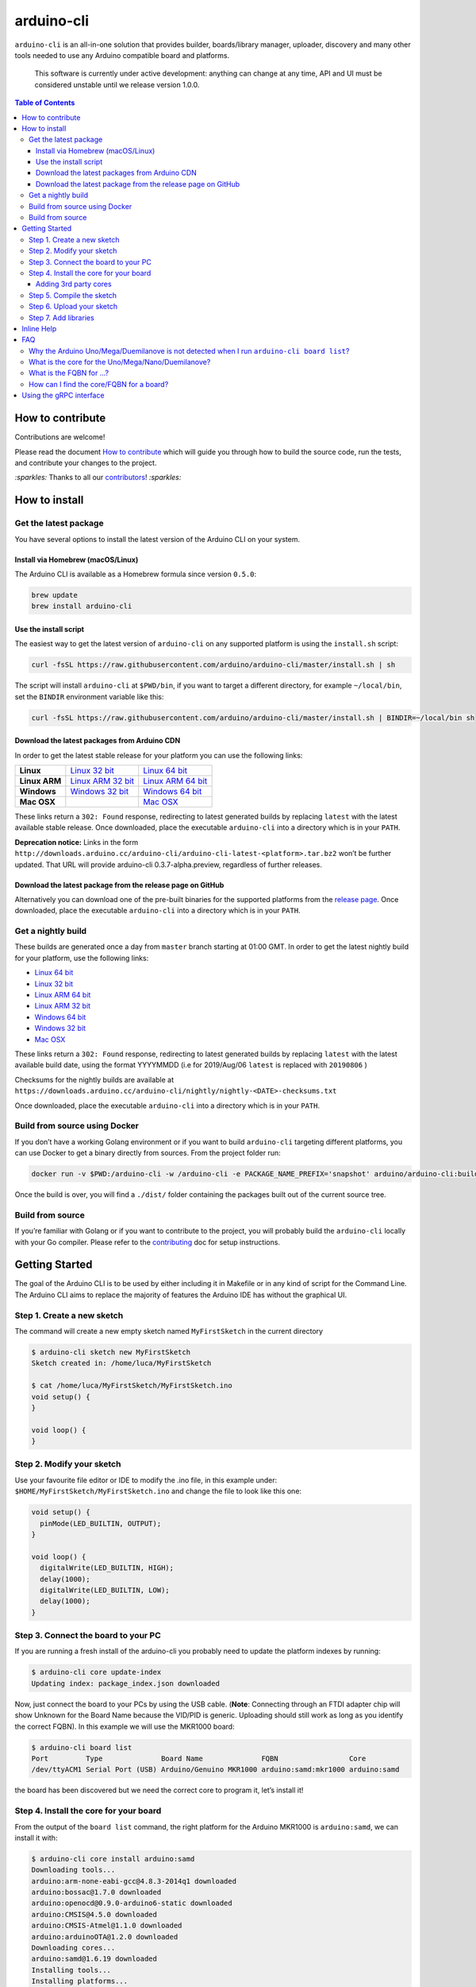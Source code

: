 arduino-cli
===========

|Tests passing| |Nightly build| |codecov|

``arduino-cli`` is an all-in-one solution that provides builder,
boards/library manager, uploader, discovery and many other tools needed
to use any Arduino compatible board and platforms.

  This software is currently under active development: anything can change
  at any time, API and UI must be considered unstable until we release version
  1.0.0.

.. contents:: **Table of Contents**
    :backlinks: none

How to contribute
-----------------

Contributions are welcome!

Please read the document `How to contribute <CONTRIBUTING.md>`__ which
will guide you through how to build the source code, run the tests, and
contribute your changes to the project.

`:sparkles:` Thanks to all our `contributors <https://github.com/arduino/arduino-cli/graphs/contributors>`__! `:sparkles:`

How to install
--------------

Get the latest package
~~~~~~~~~~~~~~~~~~~~~~

You have several options to install the latest version of the Arduino
CLI on your system.

Install via Homebrew (macOS/Linux)
^^^^^^^^^^^^^^^^^^^^^^^^^^^^^^^^^^

The Arduino CLI is available as a Homebrew formula since version
``0.5.0``:

.. code:: console

   brew update
   brew install arduino-cli

Use the install script
^^^^^^^^^^^^^^^^^^^^^^

The easiest way to get the latest version of ``arduino-cli`` on any
supported platform is using the ``install.sh`` script:

.. code:: console

   curl -fsSL https://raw.githubusercontent.com/arduino/arduino-cli/master/install.sh | sh

The script will install ``arduino-cli`` at ``$PWD/bin``, if you want to
target a different directory, for example ``~/local/bin``, set the
``BINDIR`` environment variable like this:

.. code:: console

   curl -fsSL https://raw.githubusercontent.com/arduino/arduino-cli/master/install.sh | BINDIR=~/local/bin sh

Download the latest packages from Arduino CDN
^^^^^^^^^^^^^^^^^^^^^^^^^^^^^^^^^^^^^^^^^^^^^

In order to get the latest stable release for your platform you can use
the following links:

+---------------+---------------------+---------------------+
| **Linux**     | `Linux 32 bit`_     | `Linux 64 bit`_     |
+---------------+---------------------+---------------------+
| **Linux ARM** | `Linux ARM 32 bit`_ | `Linux ARM 64 bit`_ |
+---------------+---------------------+---------------------+
| **Windows**   | `Windows 32 bit`_   | `Windows 64 bit`_   |
+---------------+---------------------+---------------------+
| **Mac OSX**   |                     | `Mac OSX`_          |
+---------------+---------------------+---------------------+

.. _`Linux 64 bit`: https://downloads.arduino.cc/arduino-cli/arduino-cli_latest_Linux_64bit.tar.gz
.. _`Linux 32 bit`: https://downloads.arduino.cc/arduino-cli/arduino-cli_latest_Linux_32bit.tar.gz
.. _`Linux ARM 64 bit`: https://downloads.arduino.cc/arduino-cli/arduino-cli_latest_Linux_ARM64.tar.gz
.. _`Linux ARM 32 bit`: https://downloads.arduino.cc/arduino-cli/arduino-cli_latest_Linux_ARMv7.tar.gz
.. _`Windows 64 bit`: https://downloads.arduino.cc/arduino-cli/arduino-cli_latest_Windows_64bit.zip
.. _`Windows 32 bit`: https://downloads.arduino.cc/arduino-cli/arduino-cli_latest_Windows_32bit.zip
.. _`Mac OSX`: https://downloads.arduino.cc/arduino-cli/arduino-cli_latest_macOS_64bit.tar.gz

These links return a ``302: Found`` response, redirecting to latest
generated builds by replacing ``latest`` with the latest available
stable release. Once downloaded, place the executable ``arduino-cli``
into a directory which is in your ``PATH``.

**Deprecation notice:** Links in the form
``http://downloads.arduino.cc/arduino-cli/arduino-cli-latest-<platform>.tar.bz2``
won’t be further updated. That URL will provide arduino-cli
0.3.7-alpha.preview, regardless of further releases.

Download the latest package from the release page on GitHub
^^^^^^^^^^^^^^^^^^^^^^^^^^^^^^^^^^^^^^^^^^^^^^^^^^^^^^^^^^^

Alternatively you can download one of the pre-built binaries for the
supported platforms from the `release
page <https://github.com/arduino/arduino-cli/releases>`__. Once
downloaded, place the executable ``arduino-cli`` into a directory which
is in your ``PATH``.

Get a nightly build
~~~~~~~~~~~~~~~~~~~

These builds are generated once a day from ``master`` branch starting at
01:00 GMT. In order to get the latest nightly build for your platform,
use the following links:

-  `Linux 64
   bit <https://downloads.arduino.cc/arduino-cli/nightly/arduino-cli_nightly-latest_Linux_64bit.tar.gz>`__
-  `Linux 32
   bit <https://downloads.arduino.cc/arduino-cli/nightly/arduino-cli_nightly-latest_Linux_32bit.tar.gz>`__
-  `Linux ARM 64
   bit <https://downloads.arduino.cc/arduino-cli/nightly/arduino-cli_nightly-latest_Linux_ARM64.tar.gz>`__
-  `Linux ARM 32
   bit <https://downloads.arduino.cc/arduino-cli/nightly/arduino-cli_nightly-latest_Linux_ARMv7.tar.gz>`__
-  `Windows 64
   bit <https://downloads.arduino.cc/arduino-cli/nightly/arduino-cli_nightly-latest_Windows_64bit.zip>`__
-  `Windows 32
   bit <https://downloads.arduino.cc/arduino-cli/nightly/arduino-cli_nightly-latest_Windows_32bit.zip>`__
-  `Mac
   OSX <https://downloads.arduino.cc/arduino-cli/nightly/arduino-cli_nightly-latest_macOS_64bit.tar.gz>`__

These links return a ``302: Found`` response, redirecting to latest
generated builds by replacing ``latest`` with the latest available build
date, using the format YYYYMMDD (i.e for 2019/Aug/06 ``latest`` is
replaced with ``20190806`` )

Checksums for the nightly builds are available at
``https://downloads.arduino.cc/arduino-cli/nightly/nightly-<DATE>-checksums.txt``

Once downloaded, place the executable ``arduino-cli`` into a directory
which is in your ``PATH``.

Build from source using Docker
~~~~~~~~~~~~~~~~~~~~~~~~~~~~~~

If you don’t have a working Golang environment or if you want to build
``arduino-cli`` targeting different platforms, you can use Docker to get
a binary directly from sources. From the project folder run:

.. code:: console

   docker run -v $PWD:/arduino-cli -w /arduino-cli -e PACKAGE_NAME_PREFIX='snapshot' arduino/arduino-cli:builder-1 goreleaser --rm-dist --snapshot --skip-publish

Once the build is over, you will find a ``./dist/`` folder containing
the packages built out of the current source tree.

Build from source
~~~~~~~~~~~~~~~~~

If you’re familiar with Golang or if you want to contribute to the
project, you will probably build the ``arduino-cli`` locally with your
Go compiler. Please refer to the `contributing <CONTRIBUTING.md>`__ doc
for setup instructions.

Getting Started
---------------

The goal of the Arduino CLI is to be used by either including it in
Makefile or in any kind of script for the Command Line. The Arduino CLI
aims to replace the majority of features the Arduino IDE has without the
graphical UI.

Step 1. Create a new sketch
~~~~~~~~~~~~~~~~~~~~~~~~~~~

The command will create a new empty sketch named ``MyFirstSketch`` in
the current directory

.. code:: console

   $ arduino-cli sketch new MyFirstSketch
   Sketch created in: /home/luca/MyFirstSketch

   $ cat /home/luca/MyFirstSketch/MyFirstSketch.ino
   void setup() {
   }

   void loop() {
   }

Step 2. Modify your sketch
~~~~~~~~~~~~~~~~~~~~~~~~~~

Use your favourite file editor or IDE to modify the .ino file, in this
example under: ``$HOME/MyFirstSketch/MyFirstSketch.ino`` and change the
file to look like this one:

.. code:: c

   void setup() {
     pinMode(LED_BUILTIN, OUTPUT);
   }

   void loop() {
     digitalWrite(LED_BUILTIN, HIGH);
     delay(1000);
     digitalWrite(LED_BUILTIN, LOW);
     delay(1000);
   }

Step 3. Connect the board to your PC
~~~~~~~~~~~~~~~~~~~~~~~~~~~~~~~~~~~~

If you are running a fresh install of the arduino-cli you probably need
to update the platform indexes by running:

.. code:: console

   $ arduino-cli core update-index
   Updating index: package_index.json downloaded

Now, just connect the board to your PCs by using the USB cable.
(**Note**: Connecting through an FTDI adapter chip will show Unknown for
the Board Name because the VID/PID is generic. Uploading should still
work as long as you identify the correct FQBN). In this example we will
use the MKR1000 board:

.. code:: console

   $ arduino-cli board list
   Port         Type              Board Name              FQBN                 Core
   /dev/ttyACM1 Serial Port (USB) Arduino/Genuino MKR1000 arduino:samd:mkr1000 arduino:samd

the board has been discovered but we need the correct core to program
it, let’s install it!

Step 4. Install the core for your board
~~~~~~~~~~~~~~~~~~~~~~~~~~~~~~~~~~~~~~~

From the output of the ``board list`` command, the right platform for
the Arduino MKR1000 is ``arduino:samd``, we can install it with:

.. code:: console

   $ arduino-cli core install arduino:samd
   Downloading tools...
   arduino:arm-none-eabi-gcc@4.8.3-2014q1 downloaded
   arduino:bossac@1.7.0 downloaded
   arduino:openocd@0.9.0-arduino6-static downloaded
   arduino:CMSIS@4.5.0 downloaded
   arduino:CMSIS-Atmel@1.1.0 downloaded
   arduino:arduinoOTA@1.2.0 downloaded
   Downloading cores...
   arduino:samd@1.6.19 downloaded
   Installing tools...
   Installing platforms...
   Results:
   arduino:samd@1.6.19 - Installed
   arduino:arm-none-eabi-gcc@4.8.3-2014q1 - Installed
   arduino:bossac@1.7.0 - Installed
   arduino:openocd@0.9.0-arduino6-static - Installed
   arduino:CMSIS@4.5.0 - Installed
   arduino:CMSIS-Atmel@1.1.0 - Installed
   arduino:arduinoOTA@1.2.0 - Installed

Now verify we have installed the core properly by running

.. code:: console

   $ arduino-cli core list
   ID              Installed       Latest  Name
   arduino:samd    1.6.19          1.6.19  Arduino SAMD Boards (32-bits ARM Cortex-M0+)

If the board is not detected for any reason, you can list all the
supported boards with ``arduino-cli board listall`` and also search for
a specific board:

.. code:: console

   $ arduino-cli board listall mkr
   Board Name              FQBN
   Arduino MKR FOX 1200    arduino:samd:mkrfox1200
   Arduino MKR GSM 1400    arduino:samd:mkrgsm1400
   Arduino MKR WAN 1300    arduino:samd:mkrwan1300
   Arduino MKR WiFi 1010   arduino:samd:mkrwifi1010
   Arduino MKRZERO         arduino:samd:mkrzero
   Arduino/Genuino MKR1000 arduino:samd:mkr1000

Great! Now we are ready to compile and upload the sketch.

Adding 3rd party cores
^^^^^^^^^^^^^^^^^^^^^^

To use 3rd party core packages, pass a link to the the additional
package index file with the ``--additional-urls`` option to any command
that supports additional cores:

.. code:: console

   $ arduino-cli core update-index --additional-urls http://arduino.esp8266.com/stable/package_esp8266com_index.json
   $
   $ arduino-cli core search esp8266 --additional-urls http://arduino.esp8266.com/stable/package_esp8266com_index.json
   ID              Version Name
   esp8266:esp8266 2.5.2   esp8266

To avoid passing the ``--additional-urls`` option every time you run a
command, you can list the URLs to additional package indexes in the CLI
configuration file. If you don’t have a configuration file yet (it’s the
case of a fresh install) you can create one with the command:

.. code:: console

   $ arduino-cli config init
   Config file PATH: /home/user/.arduino15/arduino-cli.yaml

This will create a configuration file in its default location for the
current operating system and will print the full path to the file.

For example, to add the ESP8266 core, edit the configration file and add
the following:

.. code:: yaml

   board_manager:
     additional_urls:
       - http://arduino.esp8266.com/stable/package_esp8266com_index.json

From now on, commands supporting custom cores will automatically use the
additional URL from the configuration file:

.. code:: console

   $ arduino-cli core update-index
   Updating index: package_index.json downloaded
   Updating index: package_esp8266com_index.json downloaded
   Updating index: package_index.json downloaded

   $ arduino-cli core search esp8266
   ID              Version Name
   esp8266:esp8266 2.5.2   esp8266

Step 5. Compile the sketch
~~~~~~~~~~~~~~~~~~~~~~~~~~

To compile the sketch we have to run the ``compile`` command with the
proper FQBN we just got in the previous command.

.. code:: console

   $ arduino-cli compile --fqbn arduino:samd:mkr1000 MyFirstSketch
   Sketch uses 9600 bytes (3%) of program storage space. Maximum is 262144 bytes.

Step 6. Upload your sketch
~~~~~~~~~~~~~~~~~~~~~~~~~~

We can finally upload the sketch and see our board blinking, we now have
to specify the serial port used by our board other than the FQBN:

.. code:: console

   $ arduino-cli upload -p /dev/ttyACM0 --fqbn arduino:samd:mkr1000 MyFirstSketch
   No new serial port detected.
   Atmel SMART device 0x10010005 found
   Device       : ATSAMD21G18A
   Chip ID      : 10010005
   Version      : v2.0 [Arduino:XYZ] Dec 20 2016 15:36:43
   Address      : 8192
   Pages        : 3968
   Page Size    : 64 bytes
   Total Size   : 248KB
   Planes       : 1
   Lock Regions : 16
   Locked       : none
   Security     : false
   Boot Flash   : true
   BOD          : true
   BOR          : true
   Arduino      : FAST_CHIP_ERASE
   Arduino      : FAST_MULTI_PAGE_WRITE
   Arduino      : CAN_CHECKSUM_MEMORY_BUFFER
   Erase flash
   done in 0.784 seconds

   Write 9856 bytes to flash (154 pages)
   [==============================] 100% (154/154 pages)
   done in 0.069 seconds

   Verify 9856 bytes of flash with checksum.
   Verify successful
   done in 0.009 seconds
   CPU reset.

Step 7. Add libraries
~~~~~~~~~~~~~~~~~~~~~

Now we can try to add a useful library to our sketch. We can at first
look at the name of a library, our favourite one is the wifi101, here
the command to get more info:

.. code:: console

   $ arduino-cli lib search wifi101
   Name: "WiFi101OTA"
     Author:  Arduino
     Maintainer:  Arduino <info@arduino.cc>
     Sentence:  Update sketches to your board over WiFi
     Paragraph:  Requires an SD card and SAMD board
     Website:  http://www.arduino.cc/en/Reference/WiFi101OTA
     Category:  Other
     Architecture:  samd
     Types:  Arduino
     Versions:  [1.0.2, 1.0.0, 1.0.1]
   Name: "WiFi101"
     Author:  Arduino
     Maintainer:  Arduino <info@arduino.cc>
     Sentence:  Network driver for ATMEL WINC1500 module (used on Arduino/Genuino Wifi Shield 101 and MKR1000 boards)
     Paragraph:  This library implements a network driver for devices based on the ATMEL WINC1500 wifi module
     Website:  http://www.arduino.cc/en/Reference/WiFi101
     Category:  Communication
     Architecture:  *
     Types:  Arduino
     Versions:  [0.5.0, 0.6.0, 0.10.0, 0.11.0, 0.11.1, 0.11.2, 0.12.0, 0.15.2, 0.8.0, 0.9.0, 0.12.1, 0.14.1, 0.14.4, 0.14.5, 0.15.1, 0.7.0, 0.14.0, 0.14.2, 0.14.3, 0.9.1, 0.13.0, 0.15.0, 0.5.1]

We are now ready to install it! Please be sure to use the full name of
the lib as specified in the “Name:” section previously seen:

.. code:: console

   $ arduino-cli lib install "WiFi101"
   Downloading libraries...
   WiFi101@0.15.2 downloaded
   Installed WiFi101@0.15.2

Inline Help
-----------

``arduino-cli`` is a container of commands, to see the full list just
run:

.. code:: console

   $ arduino-cli
   Arduino Command Line Interface (arduino-cli).

   Usage:
     arduino-cli [command]

   Examples:
   arduino <command> [flags...]

   Available Commands:
     board         Arduino board commands.
     compile       Compiles Arduino sketches.
     config        Arduino Configuration Commands.
     core          Arduino Core operations.
     help          Help about any command
     lib           Arduino commands about libraries.
     sketch        Arduino CLI Sketch Commands.
     upload        Upload Arduino sketches.
     version       Shows version number of Arduino CLI.
     ....

Each command has his own specific help that can be obtained with the
``help`` command, for example:

.. code:: console

   $ arduino-cli help core
   Arduino Core operations.

   Usage:
     arduino-cli core [command]

   Examples:
   arduino-cli core update-index # to update the package index file.

   Available Commands:
     download     Downloads one or more cores and corresponding tool dependencies.
     install      Installs one or more cores and corresponding tool dependencies.
     list         Shows the list of installed cores.
     update-index Updates the index of cores.

   Flags:
     -h, --help   help for core

   Global Flags:
         --config-file string   The custom config file (if not specified the default one will be used).
         --debug                Enables debug output (super verbose, used to debug the CLI).
         --format string        The output format, can be [text|json]. (default "text")

   Use "arduino-cli core [command] --help" for more information about a command.

FAQ
---

Why the Arduino Uno/Mega/Duemilanove is not detected when I run ``arduino-cli board list``?
~~~~~~~~~~~~~~~~~~~~~~~~~~~~~~~~~~~~~~~~~~~~~~~~~~~~~~~~~~~~~~~~~~~~~~~~~~~~~~~~~~~~~~~~~~~

Because:

-  Your board is a cheaper clone, or
-  It mounts a USB2Serial converter like FT232 or CH320: these chips
   always reports the same USB VID/PID to the operating system, so the
   only thing that we know is that the board mounts that specific
   USB2Serial chip, but we don’t know which board is.

What is the core for the Uno/Mega/Nano/Duemilanove?
~~~~~~~~~~~~~~~~~~~~~~~~~~~~~~~~~~~~~~~~~~~~~~~~~~~

``arduino:avr``

What is the FQBN for …?
~~~~~~~~~~~~~~~~~~~~~~~

-  Arduino UNO: ``arduino:avr:uno``
-  Arduino Mega: ``arduino:avr:mega``
-  Arduino Nano: ``arduino:avr:nano`` or
   ``arduino:avr:nano:cpu=atmega328old`` if you have the old bootloader

How can I find the core/FQBN for a board?
~~~~~~~~~~~~~~~~~~~~~~~~~~~~~~~~~~~~~~~~~

Update the core index to have latest boards informations:

.. code:: console

   $ arduino-cli core update-index
   Updating index: package_index.json downloaded

See:
https://github.com/arduino/arduino-cli#step-4-find-and-install-the-right-core

Further help can be found in `this
comment <https://github.com/arduino/arduino-cli/issues/138#issuecomment-459169051>`__
in `#138 <https://github.com/arduino/arduino-cli/issues/138>`__.

For a deeper understanding of how FQBN works, you should understand
Arduino Hardware specification. You can find more information in this
`arduino/Arduino wiki
page <https://github.com/arduino/Arduino/wiki/Arduino-IDE-1.5-3rd-party-Hardware-specification>`__

Using the gRPC interface
------------------------

The `client_example <./client_example>`__ folder contains a sample
program that shows how to use gRPC interface of the CLI.

.. |Tests passing| image:: https://github.com/Arduino/arduino-cli/workflows/test/badge.svg
   :target: https://github.com/Arduino/arduino-cli/actions?workflow=test
.. |Nightly build| image:: https://github.com/Arduino/arduino-cli/workflows/nightly/badge.svg
   :target: https://github.com/Arduino/arduino-cli/actions?workflow=nightly
.. |codecov| image:: https://codecov.io/gh/arduino/arduino-cli/branch/master/graph/badge.svg
   :target: https://codecov.io/gh/arduino/arduino-cli
